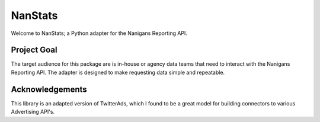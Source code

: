 ========
NanStats
========

Welcome to NanStats; a Python adapter for the Nanigans Reporting API. 

------------
Project Goal
------------

The target audience for this package are is in-house or agency data teams that need to interact with the Nanigans Reporting API. The adapter is designed to make requesting data simple and repeatable.

----------------
Acknowledgements
----------------

This library is an adapted version of TwitterAds, which I found to be a great model for building connectors to various Advertising API's. 



